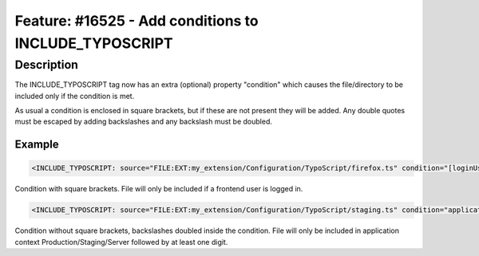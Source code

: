 ======================================================
Feature: #16525 - Add conditions to INCLUDE_TYPOSCRIPT
======================================================

Description
===========

The INCLUDE_TYPOSCRIPT tag now has an extra (optional) property "condition" which causes the file/directory to be included only
if the condition is met.

As usual a condition is enclosed in square brackets, but if these are not present they will be added. Any double quotes must be
escaped by adding backslashes and any backslash must be doubled.

Example
-------

.. code-block:: typoscript

	<INCLUDE_TYPOSCRIPT: source="FILE:EXT:my_extension/Configuration/TypoScript/firefox.ts" condition="[loginUser = *]">

Condition with square brackets. File will only be included if a frontend user is logged in.

.. code-block:: typoscript

	<INCLUDE_TYPOSCRIPT: source="FILE:EXT:my_extension/Configuration/TypoScript/staging.ts" condition="applicationContext = /^Production\\/Staging\\/Server\\d+$/">

Condition without square brackets, backslashes doubled inside the condition. File will only be included in application context
Production/Staging/Server followed by at least one digit.
